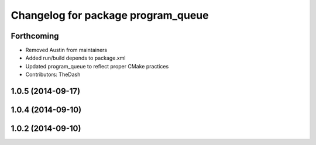 ^^^^^^^^^^^^^^^^^^^^^^^^^^^^^^^^^^^
Changelog for package program_queue
^^^^^^^^^^^^^^^^^^^^^^^^^^^^^^^^^^^

Forthcoming
-----------
* Removed Austin from maintainers
* Added run/build depends to package.xml
* Updated program_queue to reflect proper CMake practices
* Contributors: TheDash

1.0.5 (2014-09-17)
------------------

1.0.4 (2014-09-10)
------------------

1.0.2 (2014-09-10)
------------------
